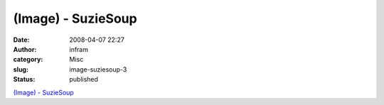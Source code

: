(Image) - SuzieSoup
###################
:date: 2008-04-07 22:27
:author: infram
:category: Misc
:slug: image-suziesoup-3
:status: published

`(Image) - SuzieSoup <http://suzie.soup.io/post/1945409/Image>`__
